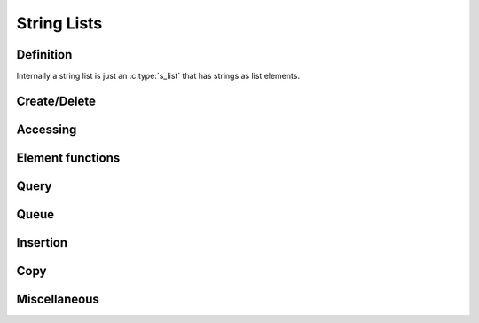 .. index:: 
   single: Strings (C API); String Lists

.. _string_lists:

============
String Lists
============


Definition
==========

Internally a string list is just an :c:type:`s_list` that has strings as list
elements. 

.. doxybridge:: s_str_list

.. doxybridge:: s_str_list_element




Create/Delete
=============

.. doxybridge:: s_str_list_new

.. doxybridge:: s_str_list_split

.. doxybridge:: s_str_list_delete


Accessing
=========

.. doxybridge:: s_str_list_find_index

.. doxybridge:: s_str_list_find
   :type: macro

.. doxybridge:: s_str_list_index
   :type: macro

.. doxybridge:: s_str_list_nth

.. doxybridge:: s_str_list_nth_string

.. doxybridge:: s_str_list_first

.. doxybridge:: s_str_list_last


Element functions
=================

.. doxybridge:: s_str_list_element_get

.. doxybridge:: s_str_list_element_replace

.. doxybridge:: s_str_list_element_unlink

.. doxybridge:: s_str_list_element_delete

.. doxybridge:: s_str_list_element_next

.. doxybridge:: s_str_list_element_prev


Query
=====

.. doxybridge:: s_str_list_isempty

.. doxybridge:: s_str_list_size


Queue
=====

.. doxybridge:: s_str_list_push

.. doxybridge:: s_str_list_pop

.. doxybridge:: s_str_list_reverse


Insertion
=========

.. doxybridge:: s_str_list_prepend

.. doxybridge:: s_str_list_append

.. doxybridge:: s_str_list_insert_before

.. doxybridge:: s_str_list_insert_after


Copy
====

.. doxybridge:: s_str_list_dup

.. doxybridge:: s_str_list_slice


Miscellaneous
=============

.. doxybridge:: s_str_list_cmp

.. doxybridge:: s_str_list_merge

.. doxybridge:: s_str_list_to_string
